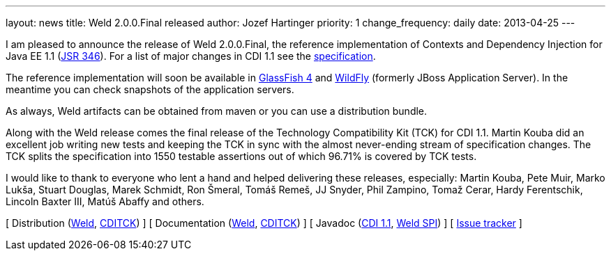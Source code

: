 ---
layout: news
title: Weld 2.0.0.Final released
author: Jozef Hartinger
priority: 1
change_frequency: daily
date: 2013-04-25
---

I am pleased to announce the release of Weld 2.0.0.Final, the reference implementation of Contexts and Dependency Injection for Java EE 1.1 (link:http://www.jcp.org/en/jsr/detail?id=346[JSR 346]). For a list of major changes in CDI 1.1 see the link:http://docs.jboss.org/cdi/spec/1.1/cdi-spec.html#_major_changes[specification].

The reference implementation will soon be available in link:https://glassfish.java.net/[GlassFish 4] and link:http://wildfly.org/[WildFly] (formerly JBoss Application Server). In the meantime you can check snapshots of the application servers.

As always, Weld artifacts can be obtained from maven or you can use a distribution bundle.

Along with the Weld release comes the final release of the Technology Compatibility Kit (TCK) for CDI 1.1. Martin Kouba did an excellent job writing new tests and keeping the TCK in sync with the almost never-ending stream of specification changes. The TCK splits the specification into 1550 testable assertions out of which 96.71% is covered by TCK tests.

I would like to thank to everyone who lent a hand and helped delivering these releases, especially: Martin Kouba, Pete Muir, Marko Lukša, Stuart Douglas, Marek Schmidt, Ron Šmeral, Tomáš Remeš, JJ Snyder, Phil Zampino, Tomaž Cerar, Hardy Ferentschik, Lincoln Baxter III, Matúš Abaffy and others. 

&#91; Distribution (link:http://sourceforge.net/projects/jboss/files/Weld/2.0.0.Final/[Weld], link:https://sourceforge.net/projects/jboss/files/CDI-TCK/1.1.0.Final/[CDITCK]) &#93;
&#91; Documentation (link:http://docs.jboss.org/weld/reference/2.0.0.Final/en-US/[Weld], link:http://docs.jboss.org/cdi/tck/reference/1.1.0.Final/doc/[CDITCK]) &#93;
&#91; Javadoc (link:http://docs.jboss.org/cdi/api/1.1/[CDI 1.1], link:http://docs.jboss.org/weld/javadoc/2.0/[Weld SPI]) &#93;
&#91; link:https://issues.jboss.org/browse/WELD[Issue tracker] &#93;
